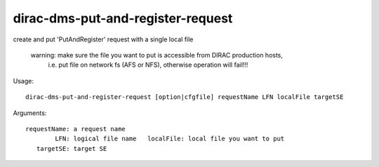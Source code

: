 ==================================
dirac-dms-put-and-register-request
==================================

create and put 'PutAndRegister' request with a single local file

  warning: make sure the file you want to put is accessible from DIRAC production hosts,
           i.e. put file on network fs (AFS or NFS), otherwise operation will fail!!!


Usage::

 dirac-dms-put-and-register-request [option|cfgfile] requestName LFN localFile targetSE

Arguments::

 requestName: a request name
         LFN: logical file name   localFile: local file you want to put
    targetSE: target SE
